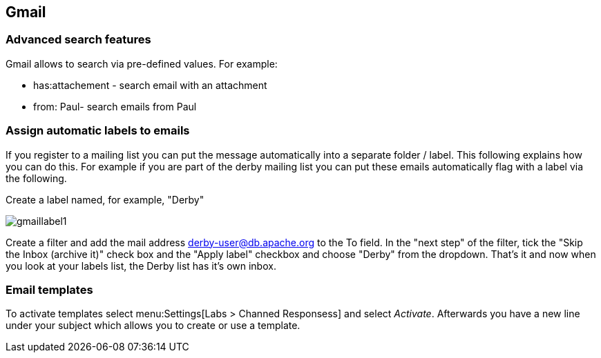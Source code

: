 [[gmail]]
== Gmail
[[gmailsearch]]
=== Advanced search features

Gmail allows to search via pre-defined values. For example:

* has:attachement - search email with an attachment    
* from: Paul- search emails from Paul     

[[gmaillabels]]
=== Assign automatic labels to emails

If you register to a mailing list you can put the message
automatically
into a
separate folder / label. This following explains
how
you can do this.
For example if you are part of the derby mailing
list you can put these emails automatically flag with a label via the
following.

Create a label named, for example, "Derby"

image::gmaillabel1.jpg[]

Create a filter and add the mail address
derby-user@db.apache.org to the To field.
In the "next step" of the
filter, tick the "Skip
the Inbox
(archive it)" check box and the "Apply
label" checkbox and choose
"Derby" from the
dropdown.
That's it and now
when you look at your labels list, the
Derby
list has it's
own inbox.

[[gmail_emailtemplates]]
=== Email templates

To activate templates select
menu:Settings[Labs > Channed Responsess]
and select
_Activate_. 
Afterwards you have a new line under your subject which allows you
to create or use a template.

